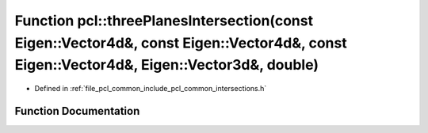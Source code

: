 .. _exhale_function_namespacepcl_1a64550b12c7a235265268291080372169:

Function pcl::threePlanesIntersection(const Eigen::Vector4d&, const Eigen::Vector4d&, const Eigen::Vector4d&, Eigen::Vector3d&, double)
=======================================================================================================================================

- Defined in :ref:`file_pcl_common_include_pcl_common_intersections.h`


Function Documentation
----------------------


.. doxygenfunction:: pcl::threePlanesIntersection(const Eigen::Vector4d&, const Eigen::Vector4d&, const Eigen::Vector4d&, Eigen::Vector3d&, double)
